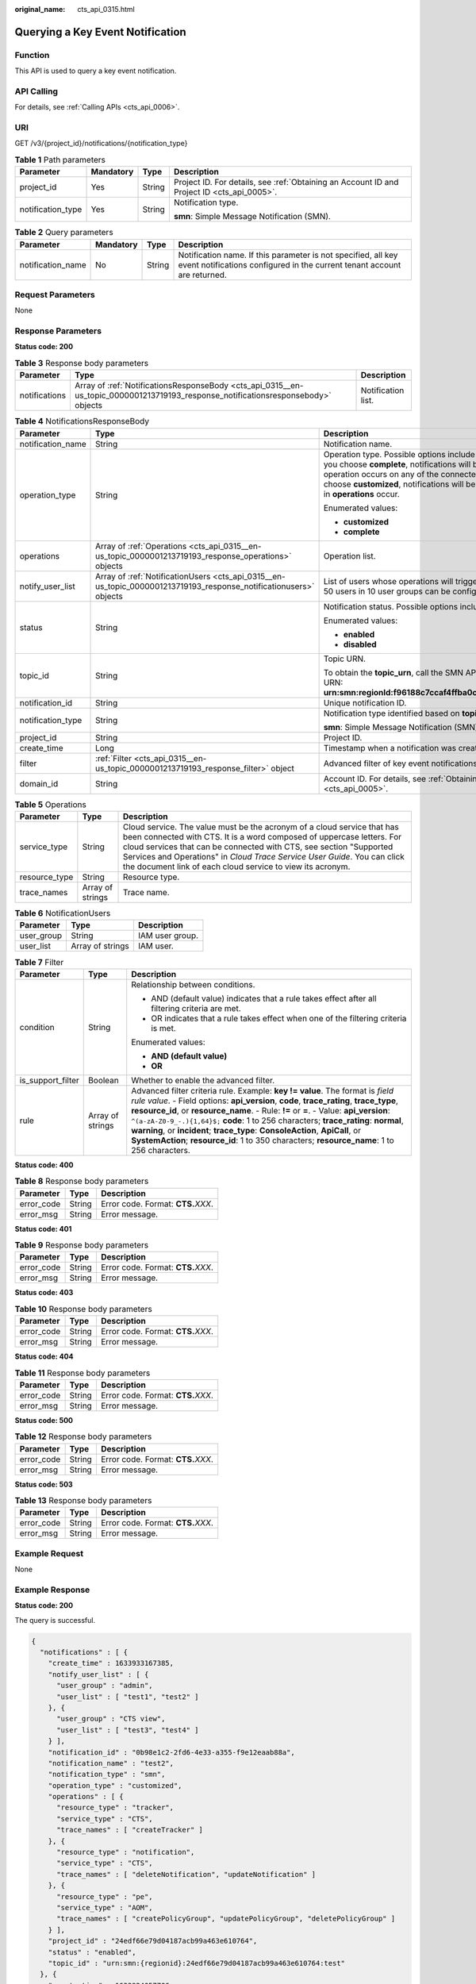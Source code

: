 :original_name: cts_api_0315.html

.. _cts_api_0315:

Querying a Key Event Notification
=================================

Function
--------

This API is used to query a key event notification.

API Calling
-----------

For details, see :ref:`Calling APIs <cts_api_0006>`.

URI
---

GET /v3/{project_id}/notifications/{notification_type}

.. table:: **Table 1** Path parameters

   +-------------------+-----------------+-----------------+--------------------------------------------------------------------------------------------+
   | Parameter         | Mandatory       | Type            | Description                                                                                |
   +===================+=================+=================+============================================================================================+
   | project_id        | Yes             | String          | Project ID. For details, see :ref:`Obtaining an Account ID and Project ID <cts_api_0005>`. |
   +-------------------+-----------------+-----------------+--------------------------------------------------------------------------------------------+
   | notification_type | Yes             | String          | Notification type.                                                                         |
   |                   |                 |                 |                                                                                            |
   |                   |                 |                 | **smn**: Simple Message Notification (SMN).                                                |
   +-------------------+-----------------+-----------------+--------------------------------------------------------------------------------------------+

.. table:: **Table 2** Query parameters

   +-------------------+-----------+--------+-------------------------------------------------------------------------------------------------------------------------------------------+
   | Parameter         | Mandatory | Type   | Description                                                                                                                               |
   +===================+===========+========+===========================================================================================================================================+
   | notification_name | No        | String | Notification name. If this parameter is not specified, all key event notifications configured in the current tenant account are returned. |
   +-------------------+-----------+--------+-------------------------------------------------------------------------------------------------------------------------------------------+

Request Parameters
------------------

None

Response Parameters
-------------------

**Status code: 200**

.. table:: **Table 3** Response body parameters

   +---------------+-----------------------------------------------------------------------------------------------------------------------------------+--------------------+
   | Parameter     | Type                                                                                                                              | Description        |
   +===============+===================================================================================================================================+====================+
   | notifications | Array of :ref:`NotificationsResponseBody <cts_api_0315__en-us_topic_0000001213719193_response_notificationsresponsebody>` objects | Notification list. |
   +---------------+-----------------------------------------------------------------------------------------------------------------------------------+--------------------+

.. _cts_api_0315__en-us_topic_0000001213719193_response_notificationsresponsebody:

.. table:: **Table 4** NotificationsResponseBody

   +-----------------------+-------------------------------------------------------------------------------------------------------------------+------------------------------------------------------------------------------------------------------------------------------------------------------------------------------------------------------------------------------------------------------------------------------------------------------------------------+
   | Parameter             | Type                                                                                                              | Description                                                                                                                                                                                                                                                                                                            |
   +=======================+===================================================================================================================+========================================================================================================================================================================================================================================================================================================================+
   | notification_name     | String                                                                                                            | Notification name.                                                                                                                                                                                                                                                                                                     |
   +-----------------------+-------------------------------------------------------------------------------------------------------------------+------------------------------------------------------------------------------------------------------------------------------------------------------------------------------------------------------------------------------------------------------------------------------------------------------------------------+
   | operation_type        | String                                                                                                            | Operation type. Possible options include **complete** and **customized**. If you choose **complete**, notifications will be sent when any supported operation occurs on any of the connected cloud services. If you choose **customized**, notifications will be sent when operations defined in **operations** occur. |
   |                       |                                                                                                                   |                                                                                                                                                                                                                                                                                                                        |
   |                       |                                                                                                                   | Enumerated values:                                                                                                                                                                                                                                                                                                     |
   |                       |                                                                                                                   |                                                                                                                                                                                                                                                                                                                        |
   |                       |                                                                                                                   | -  **customized**                                                                                                                                                                                                                                                                                                      |
   |                       |                                                                                                                   | -  **complete**                                                                                                                                                                                                                                                                                                        |
   +-----------------------+-------------------------------------------------------------------------------------------------------------------+------------------------------------------------------------------------------------------------------------------------------------------------------------------------------------------------------------------------------------------------------------------------------------------------------------------------+
   | operations            | Array of :ref:`Operations <cts_api_0315__en-us_topic_0000001213719193_response_operations>` objects               | Operation list.                                                                                                                                                                                                                                                                                                        |
   +-----------------------+-------------------------------------------------------------------------------------------------------------------+------------------------------------------------------------------------------------------------------------------------------------------------------------------------------------------------------------------------------------------------------------------------------------------------------------------------+
   | notify_user_list      | Array of :ref:`NotificationUsers <cts_api_0315__en-us_topic_0000001213719193_response_notificationusers>` objects | List of users whose operations will trigger notifications. Currently, up to 50 users in 10 user groups can be configured.                                                                                                                                                                                              |
   +-----------------------+-------------------------------------------------------------------------------------------------------------------+------------------------------------------------------------------------------------------------------------------------------------------------------------------------------------------------------------------------------------------------------------------------------------------------------------------------+
   | status                | String                                                                                                            | Notification status. Possible options include **enabled** and **disabled**.                                                                                                                                                                                                                                            |
   |                       |                                                                                                                   |                                                                                                                                                                                                                                                                                                                        |
   |                       |                                                                                                                   | Enumerated values:                                                                                                                                                                                                                                                                                                     |
   |                       |                                                                                                                   |                                                                                                                                                                                                                                                                                                                        |
   |                       |                                                                                                                   | -  **enabled**                                                                                                                                                                                                                                                                                                         |
   |                       |                                                                                                                   | -  **disabled**                                                                                                                                                                                                                                                                                                        |
   +-----------------------+-------------------------------------------------------------------------------------------------------------------+------------------------------------------------------------------------------------------------------------------------------------------------------------------------------------------------------------------------------------------------------------------------------------------------------------------------+
   | topic_id              | String                                                                                                            | Topic URN.                                                                                                                                                                                                                                                                                                             |
   |                       |                                                                                                                   |                                                                                                                                                                                                                                                                                                                        |
   |                       |                                                                                                                   | To obtain the **topic_urn**, call the SMN API for querying topics. Example URN: **urn:smn:regionId:f96188c7ccaf4ffba0c9aa149ab2bd57:test_topic_v2**                                                                                                                                                                    |
   +-----------------------+-------------------------------------------------------------------------------------------------------------------+------------------------------------------------------------------------------------------------------------------------------------------------------------------------------------------------------------------------------------------------------------------------------------------------------------------------+
   | notification_id       | String                                                                                                            | Unique notification ID.                                                                                                                                                                                                                                                                                                |
   +-----------------------+-------------------------------------------------------------------------------------------------------------------+------------------------------------------------------------------------------------------------------------------------------------------------------------------------------------------------------------------------------------------------------------------------------------------------------------------------+
   | notification_type     | String                                                                                                            | Notification type identified based on **topic_id**.                                                                                                                                                                                                                                                                    |
   |                       |                                                                                                                   |                                                                                                                                                                                                                                                                                                                        |
   |                       |                                                                                                                   | **smn**: Simple Message Notification (SMN).                                                                                                                                                                                                                                                                            |
   +-----------------------+-------------------------------------------------------------------------------------------------------------------+------------------------------------------------------------------------------------------------------------------------------------------------------------------------------------------------------------------------------------------------------------------------------------------------------------------------+
   | project_id            | String                                                                                                            | Project ID.                                                                                                                                                                                                                                                                                                            |
   +-----------------------+-------------------------------------------------------------------------------------------------------------------+------------------------------------------------------------------------------------------------------------------------------------------------------------------------------------------------------------------------------------------------------------------------------------------------------------------------+
   | create_time           | Long                                                                                                              | Timestamp when a notification was created.                                                                                                                                                                                                                                                                             |
   +-----------------------+-------------------------------------------------------------------------------------------------------------------+------------------------------------------------------------------------------------------------------------------------------------------------------------------------------------------------------------------------------------------------------------------------------------------------------------------------+
   | filter                | :ref:`Filter <cts_api_0315__en-us_topic_0000001213719193_response_filter>` object                                 | Advanced filter of key event notifications.                                                                                                                                                                                                                                                                            |
   +-----------------------+-------------------------------------------------------------------------------------------------------------------+------------------------------------------------------------------------------------------------------------------------------------------------------------------------------------------------------------------------------------------------------------------------------------------------------------------------+
   | domain_id             | String                                                                                                            | Account ID. For details, see :ref:`Obtaining an Account ID and Project ID <cts_api_0005>`.                                                                                                                                                                                                                             |
   +-----------------------+-------------------------------------------------------------------------------------------------------------------+------------------------------------------------------------------------------------------------------------------------------------------------------------------------------------------------------------------------------------------------------------------------------------------------------------------------+

.. _cts_api_0315__en-us_topic_0000001213719193_response_operations:

.. table:: **Table 5** Operations

   +---------------+------------------+------------------------------------------------------------------------------------------------------------------------------------------------------------------------------------------------------------------------------------------------------------------------------------------------------------------------------------------------------------------+
   | Parameter     | Type             | Description                                                                                                                                                                                                                                                                                                                                                      |
   +===============+==================+==================================================================================================================================================================================================================================================================================================================================================================+
   | service_type  | String           | Cloud service. The value must be the acronym of a cloud service that has been connected with CTS. It is a word composed of uppercase letters. For cloud services that can be connected with CTS, see section "Supported Services and Operations" in *Cloud Trace Service User Guide*. You can click the document link of each cloud service to view its acronym. |
   +---------------+------------------+------------------------------------------------------------------------------------------------------------------------------------------------------------------------------------------------------------------------------------------------------------------------------------------------------------------------------------------------------------------+
   | resource_type | String           | Resource type.                                                                                                                                                                                                                                                                                                                                                   |
   +---------------+------------------+------------------------------------------------------------------------------------------------------------------------------------------------------------------------------------------------------------------------------------------------------------------------------------------------------------------------------------------------------------------+
   | trace_names   | Array of strings | Trace name.                                                                                                                                                                                                                                                                                                                                                      |
   +---------------+------------------+------------------------------------------------------------------------------------------------------------------------------------------------------------------------------------------------------------------------------------------------------------------------------------------------------------------------------------------------------------------+

.. _cts_api_0315__en-us_topic_0000001213719193_response_notificationusers:

.. table:: **Table 6** NotificationUsers

   ========== ================ ===============
   Parameter  Type             Description
   ========== ================ ===============
   user_group String           IAM user group.
   user_list  Array of strings IAM user.
   ========== ================ ===============

.. _cts_api_0315__en-us_topic_0000001213719193_response_filter:

.. table:: **Table 7** Filter

   +-----------------------+-----------------------+-----------------------------------------------------------------------------------------------------------------------------------------------------------------------------------------------------------------------------------------------------------------------------------------------------------------------------------------------------------------------------------------------------------------------------------------------------------------------------------------------------------------------------------------------+
   | Parameter             | Type                  | Description                                                                                                                                                                                                                                                                                                                                                                                                                                                                                                                                   |
   +=======================+=======================+===============================================================================================================================================================================================================================================================================================================================================================================================================================================================================================================================================+
   | condition             | String                | Relationship between conditions.                                                                                                                                                                                                                                                                                                                                                                                                                                                                                                              |
   |                       |                       |                                                                                                                                                                                                                                                                                                                                                                                                                                                                                                                                               |
   |                       |                       | -  AND (default value) indicates that a rule takes effect after all filtering criteria are met.                                                                                                                                                                                                                                                                                                                                                                                                                                               |
   |                       |                       | -  OR indicates that a rule takes effect when one of the filtering criteria is met.                                                                                                                                                                                                                                                                                                                                                                                                                                                           |
   |                       |                       |                                                                                                                                                                                                                                                                                                                                                                                                                                                                                                                                               |
   |                       |                       | Enumerated values:                                                                                                                                                                                                                                                                                                                                                                                                                                                                                                                            |
   |                       |                       |                                                                                                                                                                                                                                                                                                                                                                                                                                                                                                                                               |
   |                       |                       | -  **AND (default value)**                                                                                                                                                                                                                                                                                                                                                                                                                                                                                                                    |
   |                       |                       | -  **OR**                                                                                                                                                                                                                                                                                                                                                                                                                                                                                                                                     |
   +-----------------------+-----------------------+-----------------------------------------------------------------------------------------------------------------------------------------------------------------------------------------------------------------------------------------------------------------------------------------------------------------------------------------------------------------------------------------------------------------------------------------------------------------------------------------------------------------------------------------------+
   | is_support_filter     | Boolean               | Whether to enable the advanced filter.                                                                                                                                                                                                                                                                                                                                                                                                                                                                                                        |
   +-----------------------+-----------------------+-----------------------------------------------------------------------------------------------------------------------------------------------------------------------------------------------------------------------------------------------------------------------------------------------------------------------------------------------------------------------------------------------------------------------------------------------------------------------------------------------------------------------------------------------+
   | rule                  | Array of strings      | Advanced filter criteria rule. Example: **key != value**. The format is *field rule value*. - Field options: **api_version**, **code**, **trace_rating**, **trace_type**, **resource_id**, or **resource_name**. - Rule: **!=** or **=**. - Value: **api_version**: ``^(a-zA-Z0-9_-.){1,64}$;`` **code**: 1 to 256 characters; **trace_rating**: **normal**, **warning**, or **incident**; **trace_type**: **ConsoleAction**, **ApiCall**, or **SystemAction**; **resource_id**: 1 to 350 characters; **resource_name**: 1 to 256 characters. |
   +-----------------------+-----------------------+-----------------------------------------------------------------------------------------------------------------------------------------------------------------------------------------------------------------------------------------------------------------------------------------------------------------------------------------------------------------------------------------------------------------------------------------------------------------------------------------------------------------------------------------------+

**Status code: 400**

.. table:: **Table 8** Response body parameters

   ========== ====== ====================================
   Parameter  Type   Description
   ========== ====== ====================================
   error_code String Error code. Format: **CTS.**\ *XXX*.
   error_msg  String Error message.
   ========== ====== ====================================

**Status code: 401**

.. table:: **Table 9** Response body parameters

   ========== ====== ====================================
   Parameter  Type   Description
   ========== ====== ====================================
   error_code String Error code. Format: **CTS.**\ *XXX*.
   error_msg  String Error message.
   ========== ====== ====================================

**Status code: 403**

.. table:: **Table 10** Response body parameters

   ========== ====== ====================================
   Parameter  Type   Description
   ========== ====== ====================================
   error_code String Error code. Format: **CTS.**\ *XXX*.
   error_msg  String Error message.
   ========== ====== ====================================

**Status code: 404**

.. table:: **Table 11** Response body parameters

   ========== ====== ====================================
   Parameter  Type   Description
   ========== ====== ====================================
   error_code String Error code. Format: **CTS.**\ *XXX*.
   error_msg  String Error message.
   ========== ====== ====================================

**Status code: 500**

.. table:: **Table 12** Response body parameters

   ========== ====== ====================================
   Parameter  Type   Description
   ========== ====== ====================================
   error_code String Error code. Format: **CTS.**\ *XXX*.
   error_msg  String Error message.
   ========== ====== ====================================

**Status code: 503**

.. table:: **Table 13** Response body parameters

   ========== ====== ====================================
   Parameter  Type   Description
   ========== ====== ====================================
   error_code String Error code. Format: **CTS.**\ *XXX*.
   error_msg  String Error message.
   ========== ====== ====================================

Example Request
---------------

None

Example Response
----------------

**Status code: 200**

The query is successful.

.. code-block::

   {
     "notifications" : [ {
       "create_time" : 1633933167385,
       "notify_user_list" : [ {
         "user_group" : "admin",
         "user_list" : [ "test1", "test2" ]
       }, {
         "user_group" : "CTS view",
         "user_list" : [ "test3", "test4" ]
       } ],
       "notification_id" : "0b98e1c2-2fd6-4e33-a355-f9e12eaab88a",
       "notification_name" : "test2",
       "notification_type" : "smn",
       "operation_type" : "customized",
       "operations" : [ {
         "resource_type" : "tracker",
         "service_type" : "CTS",
         "trace_names" : [ "createTracker" ]
       }, {
         "resource_type" : "notification",
         "service_type" : "CTS",
         "trace_names" : [ "deleteNotification", "updateNotification" ]
       }, {
         "resource_type" : "pe",
         "service_type" : "AOM",
         "trace_names" : [ "createPolicyGroup", "updatePolicyGroup", "deletePolicyGroup" ]
       } ],
       "project_id" : "24edf66e79d04187acb99a463e610764",
       "status" : "enabled",
       "topic_id" : "urn:smn:{regionid}:24edf66e79d04187acb99a463e610764:test"
     }, {
       "create_time" : 1633924057706,
       "notify_user_list" : [ {
         "user_group" : "admin",
         "user_list" : [ "test1", "test2" ]
       }, {
         "user_group" : "CTS view",
         "user_list" : [ "test3", "test4" ]
       } ],
       "notification_id" : "6d4a09bb-aa8e-40db-9e87-0d5e203823a8",
       "notification_name" : "test1",
       "notification_type" : "smn",
       "operation_type" : "complete",
       "operations" : [ ],
       "domain_id" : "aexxxxxxxx4d4fb4bexxxxxxx791fbf",
       "project_id" : "24edf66e79d04187acb99a463e610764",
       "status" : "disabled"
     } ]
   }

Status Codes
------------

+-------------+--------------------------------------------------------------------------------------------------------+
| Status Code | Description                                                                                            |
+=============+========================================================================================================+
| 200         | The query is successful.                                                                               |
+-------------+--------------------------------------------------------------------------------------------------------+
| 400         | The server failed to process the request.                                                              |
+-------------+--------------------------------------------------------------------------------------------------------+
| 401         | The request is rejected due to authentication failure.                                                 |
+-------------+--------------------------------------------------------------------------------------------------------+
| 403         | The server understood the request but refused to authorize it.                                         |
+-------------+--------------------------------------------------------------------------------------------------------+
| 404         | The server failed to find the requested resource or some key event notifications failed to be deleted. |
+-------------+--------------------------------------------------------------------------------------------------------+
| 500         | The request failed to be executed or some trackers failed to be deleted.                               |
+-------------+--------------------------------------------------------------------------------------------------------+
| 503         | The requested service is invalid. The client should not repeat the request without modifications.      |
+-------------+--------------------------------------------------------------------------------------------------------+

Error Code
----------

For details, see :ref:`Error Codes <errorcode>`.
